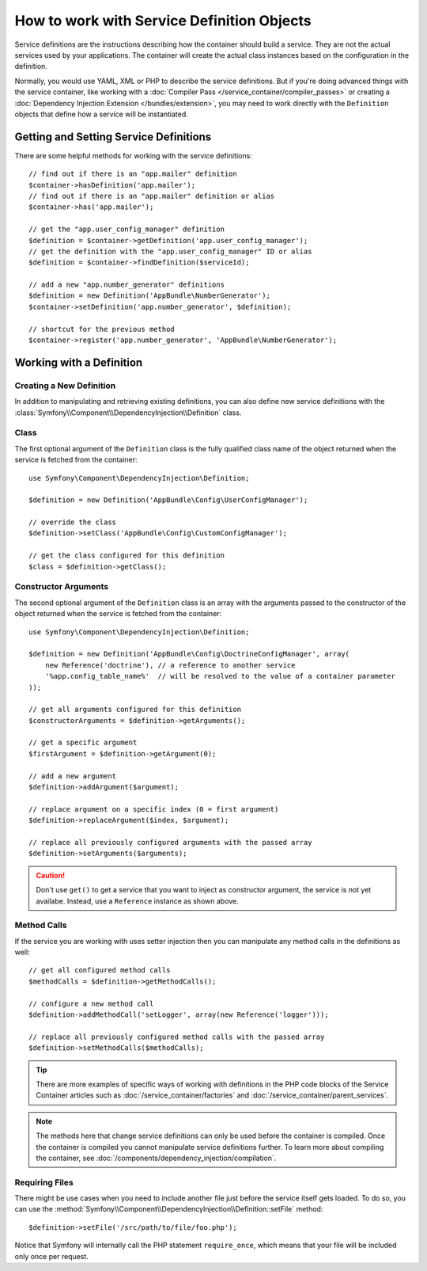 .. index::
    single: DependencyInjection; Service definitions

How to work with Service Definition Objects
===========================================

Service definitions are the instructions describing how the container should
build a service. They are not the actual services used by your applications.
The container will create the actual class instances based on the configuration
in the definition.

Normally, you would use YAML, XML or PHP to describe the service definitions.
But if you're doing advanced things with the service container, like working
with a :doc:`Compiler Pass </service_container/compiler_passes>` or creating a
:doc:`Dependency Injection Extension </bundles/extension>`, you may need to
work directly with the ``Definition`` objects that define how a service will be
instantiated.

Getting and Setting Service Definitions
---------------------------------------

There are some helpful methods for working with the service definitions::

    // find out if there is an "app.mailer" definition
    $container->hasDefinition('app.mailer');
    // find out if there is an "app.mailer" definition or alias
    $container->has('app.mailer');

    // get the "app.user_config_manager" definition
    $definition = $container->getDefinition('app.user_config_manager');
    // get the definition with the "app.user_config_manager" ID or alias
    $definition = $container->findDefinition($serviceId);

    // add a new "app.number_generator" definitions
    $definition = new Definition('AppBundle\NumberGenerator');
    $container->setDefinition('app.number_generator', $definition);

    // shortcut for the previous method
    $container->register('app.number_generator', 'AppBundle\NumberGenerator');

Working with a Definition
-------------------------

Creating a New Definition
~~~~~~~~~~~~~~~~~~~~~~~~~

In addition to manipulating and retrieving existing definitions, you can also
define new service definitions with the :class:`Symfony\\Component\\DependencyInjection\\Definition`
class.

Class
~~~~~

The first optional argument of the ``Definition`` class is the fully qualified
class name of the object returned when the service is fetched from the container::

    use Symfony\Component\DependencyInjection\Definition;

    $definition = new Definition('AppBundle\Config\UserConfigManager');

    // override the class
    $definition->setClass('AppBundle\Config\CustomConfigManager');

    // get the class configured for this definition
    $class = $definition->getClass();

Constructor Arguments
~~~~~~~~~~~~~~~~~~~~~

The second optional argument of the ``Definition`` class is an array with the
arguments passed to the constructor of the object returned when the service is
fetched from the container::

    use Symfony\Component\DependencyInjection\Definition;

    $definition = new Definition('AppBundle\Config\DoctrineConfigManager', array(
        new Reference('doctrine'), // a reference to another service
        '%app.config_table_name%'  // will be resolved to the value of a container parameter
    ));

    // get all arguments configured for this definition
    $constructorArguments = $definition->getArguments();

    // get a specific argument
    $firstArgument = $definition->getArgument(0);

    // add a new argument
    $definition->addArgument($argument);

    // replace argument on a specific index (0 = first argument)
    $definition->replaceArgument($index, $argument);

    // replace all previously configured arguments with the passed array
    $definition->setArguments($arguments);

.. caution::

    Don't use ``get()`` to get a service that you want to inject as constructor
    argument, the service is not yet availabe. Instead, use a
    ``Reference`` instance as shown above.

Method Calls
~~~~~~~~~~~~

If the service you are working with uses setter injection then you can manipulate
any method calls in the definitions as well::

    // get all configured method calls
    $methodCalls = $definition->getMethodCalls();

    // configure a new method call
    $definition->addMethodCall('setLogger', array(new Reference('logger')));

    // replace all previously configured method calls with the passed array
    $definition->setMethodCalls($methodCalls);

.. tip::

    There are more examples of specific ways of working with definitions
    in the PHP code blocks of the Service Container articles such as
    :doc:`/service_container/factories` and :doc:`/service_container/parent_services`.

.. note::

    The methods here that change service definitions can only be used before
    the container is compiled. Once the container is compiled you cannot
    manipulate service definitions further. To learn more about compiling
    the container, see :doc:`/components/dependency_injection/compilation`.

Requiring Files
~~~~~~~~~~~~~~~

There might be use cases when you need to include another file just before
the service itself gets loaded. To do so, you can use the
:method:`Symfony\\Component\\DependencyInjection\\Definition::setFile` method::

    $definition->setFile('/src/path/to/file/foo.php');

Notice that Symfony will internally call the PHP statement ``require_once``,
which means that your file will be included only once per request.
